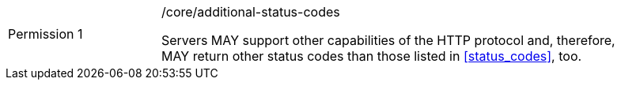 [width="90%",cols="2,6a"]
|===
|Permission {counter:per-id} |/core/additional-status-codes +

Servers MAY support other capabilities of the HTTP protocol and, therefore,
MAY return other status codes than those listed in <<status_codes>>, too.
|===
